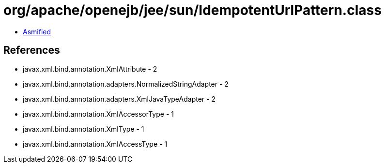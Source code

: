 = org/apache/openejb/jee/sun/IdempotentUrlPattern.class

 - link:IdempotentUrlPattern-asmified.java[Asmified]

== References

 - javax.xml.bind.annotation.XmlAttribute - 2
 - javax.xml.bind.annotation.adapters.NormalizedStringAdapter - 2
 - javax.xml.bind.annotation.adapters.XmlJavaTypeAdapter - 2
 - javax.xml.bind.annotation.XmlAccessorType - 1
 - javax.xml.bind.annotation.XmlType - 1
 - javax.xml.bind.annotation.XmlAccessType - 1
